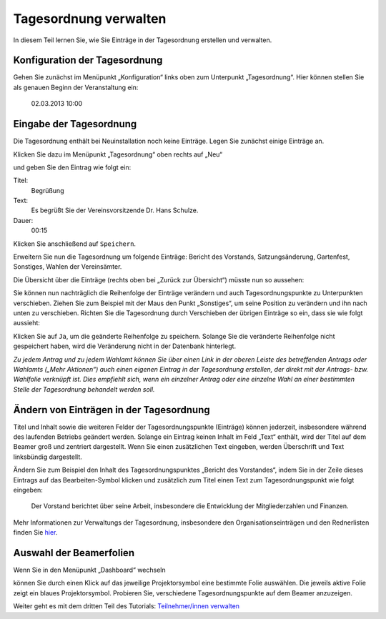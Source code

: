 Tagesordnung verwalten
======================

In diesem Teil lernen Sie, wie Sie Einträge in der Tagesordnung erstellen
und verwalten.


Konfiguration der Tagesordnung
------------------------------

Gehen Sie zunächst im Menüpunkt „Konfiguration“ links oben zum Unterpunkt
„Tagesordnung“. Hier können stellen Sie als genauen Beginn der
Veranstaltung ein:

  02.03.2013 10:00


Eingabe der Tagesordnung
------------------------

Die Tagesordnung enthält bei Neuinstallation noch keine Einträge. Legen Sie
zunächst einige Einträge an.

Klicken Sie dazu im Menüpunkt „Tagesordnung“ oben rechts auf „Neu“

.. image:: ../_images/Platzhalter.png
   :class: screenshot

und geben Sie den Eintrag wie folgt ein:

Titel:
  Begrüßung

Text:
  Es begrüßt Sie der Vereinsvorsitzende Dr. Hans Schulze.

Dauer:
  00:15

.. image:: ../_images/Platzhalter.png
   :class: screenshot

Klicken Sie anschließend auf ``Speichern``.

Erweitern Sie nun die Tagesordnung um folgende Einträge: Bericht des
Vorstands, Satzungsänderung, Gartenfest, Sonstiges, Wahlen der Vereinsämter.

Die Übersicht über die Einträge (rechts oben bei „Zurück zur Übersicht“)
müsste nun so aussehen:

.. image:: ../_images/Platzhalter.png
   :class: screenshot

Sie können nun nachträglich die Reihenfolge der Einträge verändern und auch
Tagesordnungspunkte zu Unterpunkten verschieben. Ziehen Sie zum Beispiel
mit der Maus den Punkt „Sonstiges“, um seine Position zu verändern und ihn
nach unten zu verschieben. Richten Sie die Tagesordnung durch Verschieben
der übrigen Einträge so ein, dass sie wie folgt aussieht:

.. image:: ../_images/Platzhalter.png
   :class: screenshot

Klicken Sie auf ``Ja``, um die geänderte Reihenfolge zu speichern. Solange
Sie die veränderte Reihenfolge nicht gespeichert haben, wird die
Veränderung nicht in der Datenbank hinterlegt.

*Zu jedem Antrag und zu jedem Wahlamt können Sie über einen Link in der
oberen Leiste des betreffenden Antrags oder Wahlamts („Mehr Aktionen“) auch
einen eigenen Eintrag in der Tagesordnung erstellen, der direkt mit der
Antrags- bzw. Wahlfolie verknüpft ist. Dies empfiehlt sich, wenn ein
einzelner Antrag oder eine einzelne Wahl an einer bestimmten Stelle der
Tagesordnung behandelt werden soll.*


Ändern von Einträgen in der Tagesordnung
----------------------------------------

Titel und Inhalt sowie die weiteren Felder der Tagesordnungspunkte
(Einträge) können jederzeit, insbesondere während des laufenden Betriebs
geändert werden. Solange ein Eintrag keinen Inhalt im Feld „Text“ enthält,
wird der Titel auf dem Beamer groß und zentriert dargestellt. Wenn Sie
einen zusätzlichen Text eingeben, werden Überschrift und Text linksbündig
dargestellt.

Ändern Sie zum Beispiel den Inhalt des Tagesordnungspunktes „Bericht des
Vorstandes“, indem Sie in der Zeile dieses Eintrags auf das
Bearbeiten-Symbol |edit| klicken und zusätzlich zum Titel einen Text zum
Tagesordnungspunkt wie folgt eingeben:

  Der Vorstand berichtet über seine Arbeit, insbesondere die Entwicklung
  der Mitgliederzahlen und Finanzen.

.. image:: ../_images/Platzhalter.png
   :class: screenshot

.. |edit| image:: ../_images/pencil.png

Mehr Informationen zur Verwaltungs der Tagesordnung, insbesondere den
Organisationseinträgen und den Rednerlisten finden Sie hier__.

.. __: Agenda.html


Auswahl der Beamerfolien
------------------------

Wenn Sie in den Menüpunkt „Dashboard“ wechseln

.. image:: ../_images/Platzhalter.png
   :class: screenshot

können Sie durch einen Klick auf das jeweilige Projektorsymbol eine
bestimmte Folie auswählen. Die jeweils aktive Folie zeigt ein blaues
Projektorsymbol. Probieren Sie, verschiedene
Tagesordnungspunkte auf dem Beamer anzuzeigen.

.. image:: ../_images/Platzhalter.png
   :class: screenshot


Weiter geht es mit dem dritten Teil des Tutorials: `Teilnehmer/innen verwalten`__

.. __: Tutorial_3.html
